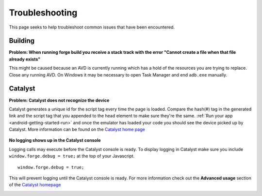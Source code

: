 .. _android-weather-troubleshooting:

Troubleshooting
===============

This page seeks to help troubleshoot common issues that have been encountered.

Building
---------
.. _android-weather-troucleshooting-build-fail:

**Problem: When running forge build you receive a stack track with the error "Cannot create a file when that file already exists"**
	.. image:: /_static/android/weather/images/troubleshooting/dev-build-fail.png

This might be caused because an AVD is currently running which has a hold of the resources you are trying to replace.
Close any running AVD. On Windows it may be necessary to open Task Manager and end ``adb.exe`` manually.


Catalyst
--------
.. _android-weather-troubleshooting-catalyst-device-not-detected:

**Problem: Catalyst does not recognize the device**
    .. image:: /_static/android/weather/images/troubleshooting/catalyst-no-device.png

Catalyst generates a unique id for the script tag every time the page is loaded.
Compare the hash(#) tag in the generated link and the script tag that you appended to the head element to make sure they're the same.
:ref:`Run your app <android-getting-started-run>` and once the emulator has loaded your code you should see the device picked up by Catalyst.
More information can be found on the `Catalyst home page <http://webmynd.com/catalyst/>`_

    .. image:: /_static/android/weather/images/troubleshooting/catalyst-device-found.png

.. _android-weather-troubleshooting-catalyst-no-logging:

**No logging shows up in the Catalyst console**

Logging calls may execute before the Catalyst console is ready.
To display logging in Catalyst make sure you include ``window.forge.debug = true;`` at the top of your Javascript. ::

	window.forge.debug = true;

This will prevent logging until the Catalyst console is ready.
For more information check out the **Advanced usage** section of the `Catalyst homepage <http://webmynd.com/catalyst/>`_

.. _andoroid-troubleshooting-running:
